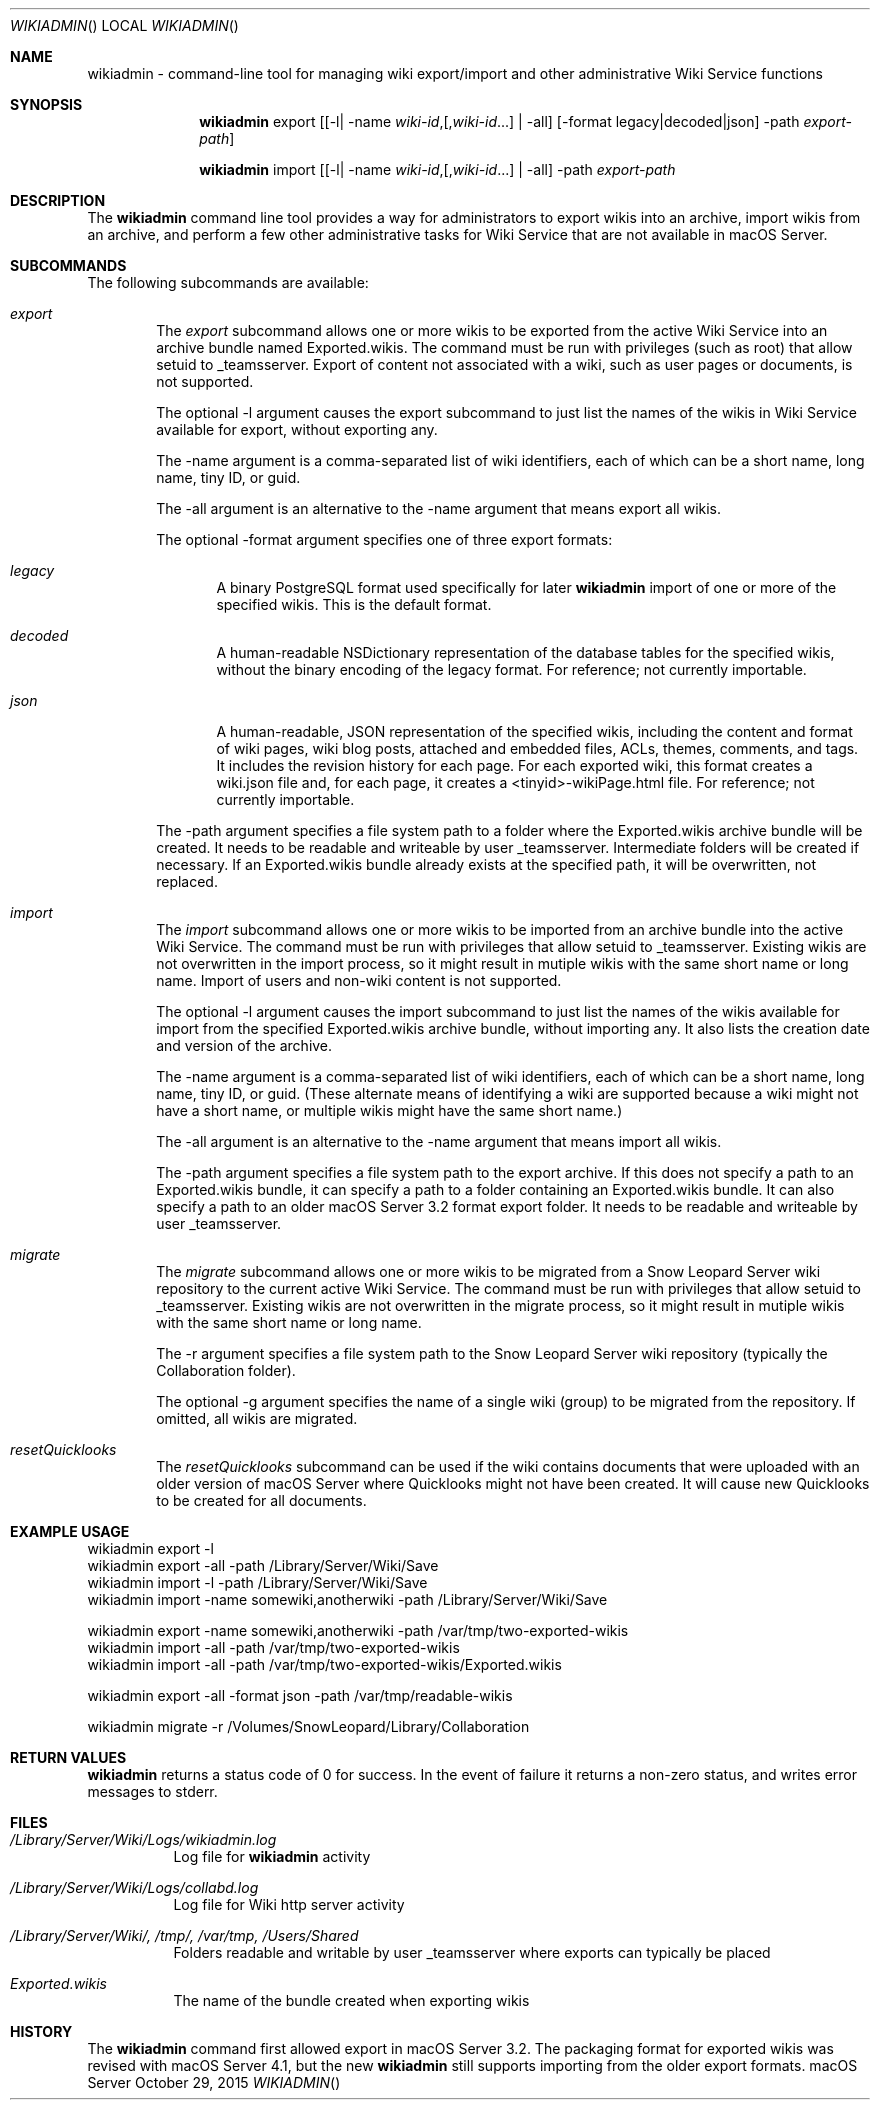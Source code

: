 .\"" Copyright (c) 2015,2016 Apple Inc. All Rights Reserved.
.\""
.\"" IMPORTANT NOTE: This file is licensed only for use on Apple-branded
.\"" computers and is subject to the terms and conditions of the Apple Software
.\"" License Agreement accompanying the package this file is a part of.
.\"" You may not port this file to another platform without Apple's written consent.
.\""
.\"
.Dd October 29, 2015
.Dt WIKIADMIN
.Os "macOS Server"
.Sh NAME
.Nm wikiadmin
- command-line tool for managing wiki export/import and other administrative Wiki Service functions
.Sh SYNOPSIS
.Nm
export [[-l| -name \fIwiki-id\fR,[,\fIwiki-id\fR...] | -all] [-format legacy|decoded|json] -path \fIexport-path\fR]

.Nm
import [[-l| -name \fIwiki-id\fR,[,\fIwiki-id\fR...] | -all] -path \fIexport-path\fR
.Sh DESCRIPTION
The
.Nm
command line tool provides a way for administrators to export wikis into an archive, import wikis from an archive, and perform a few other administrative tasks for Wiki Service that are not available in macOS Server.
.Sh SUBCOMMANDS
The following subcommands are available:
.Bl -tag -width flag
.It Ar export
The
.Ar export
subcommand allows one or more wikis to be exported from the active Wiki Service into an archive bundle named Exported.wikis. The command must be run with privileges (such as root) that allow setuid to _teamsserver. Export of content not associated with a wiki, such as user pages or documents, is not supported.
.Pp
The optional -l argument causes the export subcommand to just list the names of the wikis in Wiki Service available for export, without exporting any.
.Pp
The -name argument is a comma-separated list of wiki identifiers, each of which can be a short name, long name, tiny ID, or guid.
.Pp
The -all argument is an alternative to the -name argument that means export all wikis.
.Pp
The optional -format argument specifies one of three export formats:
.Bl -tag -width flag
.It Ar legacy
A binary PostgreSQL format used specifically for later
.Nm
import of one or more of the specified wikis. This is the default format.
.It Ar decoded
A human-readable NSDictionary representation of the database tables for the specified wikis, without the binary encoding of the legacy format. For reference; not currently importable.
.It Ar json
A human-readable, JSON representation of the specified wikis, including the content and
format of wiki pages, wiki blog posts, attached and embedded files, ACLs, themes, comments, and tags. It includes the revision history for each page. For each exported wiki, this format creates a wiki.json file and, for each page, it creates a <tinyid>-wikiPage.html file. For reference; not currently importable.
.El
.Pp
The -path argument specifies a file system path to a folder where the Exported.wikis archive bundle will be created. It needs to be readable and writeable by user _teamsserver. Intermediate folders will be created if necessary. If an Exported.wikis bundle already exists at the specified path, it will be overwritten, not replaced.
.It Ar import
The
.Ar import
subcommand allows one or more wikis to be imported from an archive bundle into the active Wiki Service. The command must be run with privileges that allow setuid to _teamsserver. Existing wikis are not overwritten in the import process, so it might result in mutiple wikis with the same short name or long name. Import of users and non-wiki content is not supported.
.Pp
The optional -l argument causes the import subcommand to just list the names of the wikis available for import from the specified Exported.wikis archive bundle, without importing any. It also lists the creation date and version of the archive.
.Pp
The -name argument is a comma-separated list of wiki identifiers, each of which can be a short name, long name, tiny ID, or guid. (These alternate means of identifying a wiki are supported because a wiki might not have a short name, or multiple wikis might have the same short name.)
.Pp
The -all argument is an alternative to the -name argument that means import all wikis.
.Pp
The -path argument specifies a file system path to the export archive. If this does not specify a path to an Exported.wikis bundle, it can specify a path to a folder containing an Exported.wikis bundle. It can also specify a path to an older macOS Server 3.2 format export folder. It needs to be readable and writeable by user _teamsserver.
.It Ar migrate
The
.Ar migrate
subcommand allows one or more wikis to be migrated from a Snow Leopard Server wiki repository to the current active Wiki Service. The command must be run with privileges that allow setuid to _teamsserver. Existing wikis are not overwritten in the migrate process, so it might result in mutiple wikis with the same short name or long name.
.Pp
The -r argument specifies a file system path to the Snow Leopard Server wiki repository (typically the Collaboration folder).
.Pp
The optional -g argument specifies the name of a single wiki (group) to be migrated from the repository. If omitted, all wikis are migrated.
.It Ar resetQuicklooks
The
.Ar resetQuicklooks
subcommand can be used if the wiki contains documents that were uploaded with an older version of macOS Server where Quicklooks might not have been created. It will cause new Quicklooks to be created for all documents.

.Pp
.Sh EXAMPLE USAGE
.Bd -literal
wikiadmin export -l
wikiadmin export -all -path /Library/Server/Wiki/Save
wikiadmin import -l -path /Library/Server/Wiki/Save
wikiadmin import -name somewiki,anotherwiki -path /Library/Server/Wiki/Save

wikiadmin export -name somewiki,anotherwiki -path /var/tmp/two-exported-wikis
wikiadmin import -all -path /var/tmp/two-exported-wikis
wikiadmin import -all -path /var/tmp/two-exported-wikis/Exported.wikis

wikiadmin export -all -format json -path /var/tmp/readable-wikis

wikiadmin migrate -r /Volumes/SnowLeopard/Library/Collaboration

.Ed
.Sh RETURN VALUES
.Nm
returns a status code of 0 for success. In the event of failure it returns a non-zero status,
and writes error messages to stderr.
.Sh FILES
.Bl -tag -width indent
.It Pa /Library/Server/Wiki/Logs/wikiadmin.log
Log file for
.Nm
activity
.It Pa /Library/Server/Wiki/Logs/collabd.log
Log file for Wiki http server activity
.It Pa /Library/Server/Wiki/, /tmp/, /var/tmp, /Users/Shared
Folders readable and writable by user _teamsserver where exports can typically be placed
.It Pa Exported.wikis
The name of the bundle created when exporting wikis
.El
.Sh HISTORY
The
.Nm
command first allowed export in macOS Server 3.2. The packaging format for exported wikis was revised with macOS Server 4.1, but the new
.Nm
still supports importing from the older export formats.
